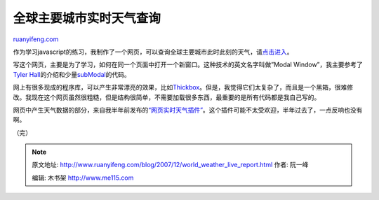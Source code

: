 .. _200712_world_weather_live_report:

全球主要城市实时天气查询
===========================================

`ruanyifeng.com <http://www.ruanyifeng.com/blog/2007/12/world_weather_live_report.html>`__

作为学习javascript的练习，我制作了一个网页，可以查询全球主要城市此时此刻的天气，请\ `点击进入 <http://www.ruanyifeng.com/php/weather/>`__\ 。

写这个网页，主要是为了学习，如何在同一个页面中打开一个新窗口。这种技术的英文名字叫做”Modal
Window”，我主要参考了\ `Tyler
Hall <http://www.sitening.com/blog/2006/03/29/create-a-modal-dialog-using-css-and-javascript/>`__\ 的介绍和少量\ `subModal <http://www.subimage.com/dhtml/subModal/>`__\ 的代码。

网上有很多现成的程序库，可以产生非常漂亮的效果，比如\ `Thickbox <http://jquery.com/demo/thickbox/#examples>`__\ 。但是，我觉得它们太复杂了，而且是一个黑箱，很难修改。我现在这个网页虽然很粗糙，但是结构很简单，不需要加载很多东西，最重要的是所有代码都是我自己写的。

网页中产生天气数据的部分，来自我半年前发布的\ `“网页实时天气插件” <http://www.ruanyifeng.com/blog/2007/06/yahoo_weather_js_parser.html>`__\ 。这个插件可能不太受欢迎，半年过去了，一点反响也没有啊。

（完）

.. note::
    原文地址: http://www.ruanyifeng.com/blog/2007/12/world_weather_live_report.html 
    作者: 阮一峰 

    编辑: 木书架 http://www.me115.com